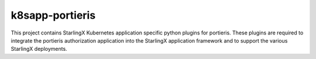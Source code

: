 k8sapp-portieris
================

This project contains StarlingX Kubernetes application specific python plugins
for portieris. These plugins are required to integrate the portieris
authorization application into the StarlingX application framework and to
support the various StarlingX deployments.
